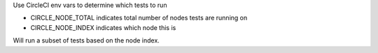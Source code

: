 Use CircleCI env vars to determine which tests to run

- CIRCLE_NODE_TOTAL indicates total number of nodes tests are running on
- CIRCLE_NODE_INDEX indicates which node this is

Will run a subset of tests based on the node index.



